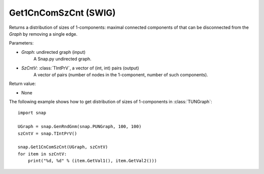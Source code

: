Get1CnComSzCnt (SWIG)
'''''''''''''''''''''

.. function:: Get1CnComSzCnt (Graph, SzCntV)

Returns a distribution of sizes of 1-components: maximal connected components of that can be disconnected from the *Graph* by removing a single edge.

Parameters:

- *Graph*: undirected graph (input)
    A Snap.py undirected graph.

- *SzCntV*: :class:`TIntPrV`, a vector of (int, int) pairs (output)
    A vector of pairs (number of nodes in the 1-component, number of such components).

Return value:

- None


The following example shows how to get distribution of sizes of 1-components in  :class:`TUNGraph`::

    import snap

    UGraph = snap.GenRndGnm(snap.PUNGraph, 100, 100)
    szCntV = snap.TIntPrV()

    snap.Get1CnComSzCnt(UGraph, szCntV)
    for item in szCntV:
        print("%d, %d" % (item.GetVal1(), item.GetVal2()))
